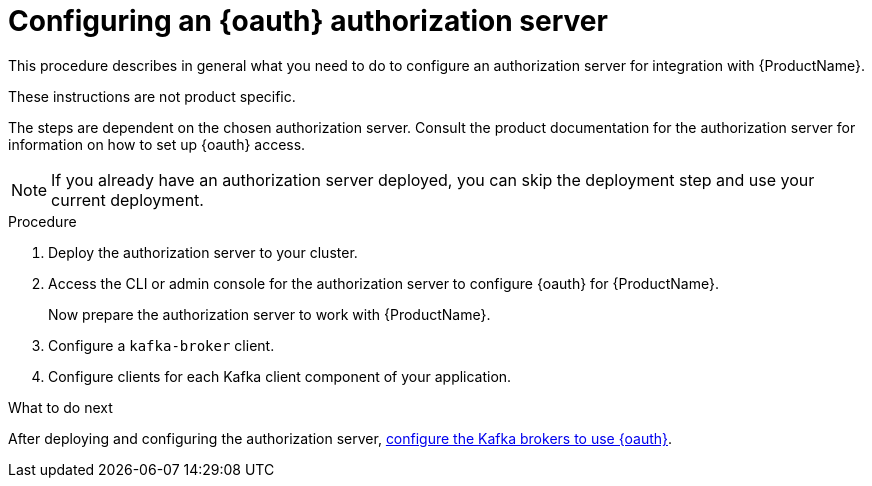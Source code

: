 // Module included in the following module:
//
// con-oauth-config.adoc

[id='proc-oauth-server-config-{context}']
= Configuring an {oauth} authorization server

This procedure describes in general what you need to do to configure an authorization server for integration with {ProductName}.

These instructions are not product specific.

The steps are dependent on the chosen authorization server.
Consult the product documentation for the authorization server for information on how to set up {oauth} access.

NOTE: If you already have an authorization server deployed, you can skip the deployment step and use your current deployment.

.Procedure

. Deploy the authorization server to your cluster.
. Access the CLI or admin console for the authorization server to configure {oauth} for {ProductName}.
+
Now prepare the authorization server to work with {ProductName}.

. Configure a `kafka-broker` client.
. Configure clients for each Kafka client component of your application.

.What to do next
After deploying and configuring the authorization server, xref:proc-oauth-authentication-broker-config-{context}[configure the Kafka brokers to use {oauth}].
